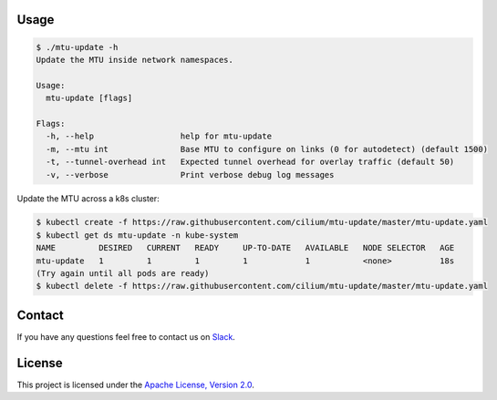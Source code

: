 Usage
-----

.. code-block:: shell-session

    $ ./mtu-update -h
    Update the MTU inside network namespaces.

    Usage:
      mtu-update [flags]

    Flags:
      -h, --help                  help for mtu-update
      -m, --mtu int               Base MTU to configure on links (0 for autodetect) (default 1500)
      -t, --tunnel-overhead int   Expected tunnel overhead for overlay traffic (default 50)
      -v, --verbose               Print verbose debug log messages

Update the MTU across a k8s cluster:

.. code-block:: shell-session

    $ kubectl create -f https://raw.githubusercontent.com/cilium/mtu-update/master/mtu-update.yaml
    $ kubectl get ds mtu-update -n kube-system
    NAME         DESIRED   CURRENT   READY     UP-TO-DATE   AVAILABLE   NODE SELECTOR   AGE
    mtu-update   1         1         1         1            1           <none>          18s
    (Try again until all pods are ready)
    $ kubectl delete -f https://raw.githubusercontent.com/cilium/mtu-update/master/mtu-update.yaml

Contact
-------

If you have any questions feel free to contact us on `Slack <https://cilium.herokuapp.com/>`_.


License
-------

This project is licensed under the `Apache License, Version 2.0 <LICENSE>`_.
